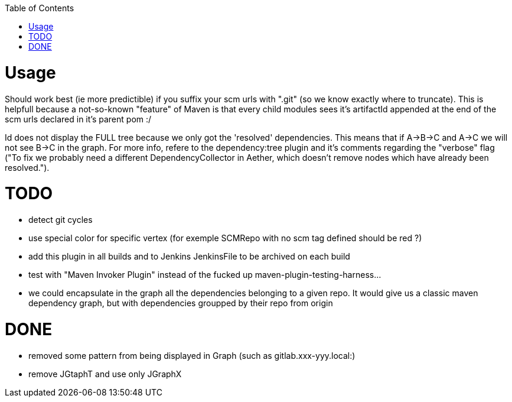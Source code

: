 :toc: macro


toc::[]


= Usage

Should work best (ie more predictible) if you suffix your scm urls with ".git" (so we know exactly where to truncate).
This is helpfull because a not-so-known "feature" of Maven is that every child modules sees it's artifactId appended at the end of
the scm urls declared in it's parent pom :/

Id does not display the FULL tree because we only got the 'resolved' dependencies. This means that if A->B->C and A->C we 
will not see B->C in the graph. For more info, refere to the dependency:tree plugin and it's comments regarding the "verbose"
flag ("To fix we probably need a different DependencyCollector in Aether, which doesn't remove nodes which have already been resolved.").

= TODO

* detect git cycles
* use special color for specific vertex (for exemple SCMRepo with no scm tag defined should be red ?)
* add this plugin in all builds and to Jenkins JenkinsFile to be archived on each build
* test with "Maven Invoker Plugin" instead of the fucked up maven-plugin-testing-harness...
* we could encapsulate in the graph all the dependencies belonging to a given repo. It would give us
a classic maven dependency graph, but with dependencies groupped by their repo from origin

= DONE
* removed some pattern from being displayed in Graph (such as gitlab.xxx-yyy.local:)
* remove JGtaphT and use only JGraphX
